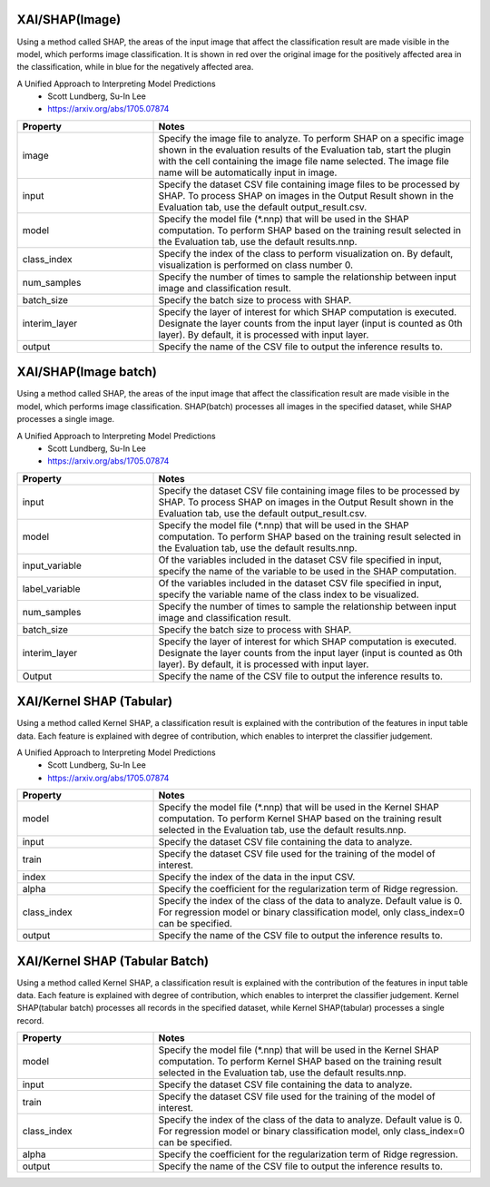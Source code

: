XAI/SHAP(Image)
~~~~~~~~~~~~~~~

Using a method called SHAP, the areas of the input image that affect the classification result are made visible in the model, which performs image classification. It is shown in red over the original image for the positively affected area in the classification, while in blue for the negatively affected area.

A Unified Approach to Interpreting Model Predictions
   - Scott Lundberg, Su-In Lee
   - https://arxiv.org/abs/1705.07874

.. list-table::
   :widths: 30 70
   :class: longtable
   :header-rows: 1

   * - Property
     - Notes

   * - image
     - Specify the image file to analyze. To perform SHAP on a specific image shown in the evaluation results of the Evaluation tab, start the plugin with the cell containing the image file name selected. The image file name will be automatically input in image.

   * - input
     - Specify the dataset CSV file containing image files to be processed by SHAP. To process SHAP on images in the Output Result shown in the Evaluation tab, use the default output_result.csv.

   * - model
     - Specify the model file (*.nnp) that will be used in the SHAP computation. To perform SHAP based on the training result selected in the Evaluation tab, use the default results.nnp.

   * - class_index
     - Specify the index of the class to perform visualization on. By default, visualization is performed on class number 0.

   * - num_samples
     - Specify the number of times to sample the relationship between input image and classification result.

   * - batch_size
     - Specify the batch size to process with SHAP.

   * - interim_layer
     - Specify the layer of interest for which SHAP computation is executed. Designate the layer counts from the input layer (input is counted as 0th layer). By default, it is processed with input layer.

   * - output
     - Specify the name of the CSV file to output the inference results to.

XAI/SHAP(Image batch)
~~~~~~~~~~~~~~~~~~~~~

Using a method called SHAP, the areas of the input image that affect the classification result are made visible in the model, which performs image classification. SHAP(batch) processes all images in the specified dataset, while SHAP processes a single image.

A Unified Approach to Interpreting Model Predictions
   - Scott Lundberg, Su-In Lee
   - https://arxiv.org/abs/1705.07874

.. list-table::
   :widths: 30 70
   :class: longtable
   :header-rows: 1

   * - Property
     - Notes

   * - input
     - Specify the dataset CSV file containing image files to be processed by SHAP. To process SHAP on images in the Output Result shown in the Evaluation tab, use the default output_result.csv.

   * - model
     - Specify the model file (*.nnp) that will be used in the SHAP computation. To perform SHAP based on the training result selected in the Evaluation tab, use the default results.nnp.

   * - input_variable
     - Of the variables included in the dataset CSV file specified in input, specify the name of the variable to be used in the SHAP computation.

   * - label_variable
     - Of the variables included in the dataset CSV file specified in input, specify the variable name of the class index to be visualized.

   * - num_samples
     - Specify the number of times to sample the relationship between input image and classification result.

   * - batch_size
     - Specify the batch size to process with SHAP.

   * - interim_layer
     - Specify the layer of interest for which SHAP computation is executed. Designate the layer counts from the input layer (input is counted as 0th layer). By default, it is processed with input layer.

   * - Output
     - Specify the name of the CSV file to output the inference results to.

XAI/Kernel SHAP (Tabular)
~~~~~~~~~~~~~~~~~~~~~~~~~

Using a method called Kernel SHAP, a classification result is
explained with the contribution of the features in input table
data. Each feature is explained with degree of contribution, which
enables to interpret the classifier judgement.

A Unified Approach to Interpreting Model Predictions
   - Scott Lundberg, Su-In Lee
   - https://arxiv.org/abs/1705.07874

.. list-table::
   :widths: 30 70
   :class: longtable
   :header-rows: 1

   * - Property
     - Notes

   * - model
     - Specify the model file (*.nnp) that will be used in the Kernel SHAP computation. To perform Kernel SHAP based on the training result selected in the Evaluation tab, use the default results.nnp.

   * - input
     - Specify the dataset CSV file containing the data to analyze.

   * - train
     - Specify the dataset CSV file used for the training of the model of interest.

   * - index
     - Specify the index of the data in the input CSV.

   * - alpha
     - Specify the coefficient for the regularization term of Ridge regression.

   * - class_index
     - Specify the index of the class of the data to analyze. Default value is 0. For regression model or binary classification model, only class_index=0 can be specified.

   * - output
     - Specify the name of the CSV file to output the inference results to.



XAI/Kernel SHAP (Tabular Batch)
~~~~~~~~~~~~~~~~~~~~~~~~~~~~~~~

Using a method called Kernel SHAP, a classification result is
explained with the contribution of the features in input table
data. Each feature is explained with degree of contribution, which
enables to interpret the classifier judgement. Kernel SHAP(tabular
batch) processes all records in the specified dataset, while Kernel
SHAP(tabular) processes a single record.

.. list-table::
   :widths: 30 70
   :class: longtable
   :header-rows: 1

   * - Property
     - Notes

   * - model
     - Specify the model file (*.nnp) that will be used in the Kernel SHAP computation. To perform Kernel SHAP based on the training result selected in the Evaluation tab, use the default results.nnp.

   * - input
     - Specify the dataset CSV file containing the data to analyze.

   * - train
     - Specify the dataset CSV file used for the training of the model of interest.

   * - class_index
     - Specify the index of the class of the data to analyze. Default value is 0. For regression model or binary classification model, only class_index=0 can be specified.

   * - alpha
     - Specify the coefficient for the regularization term of Ridge regression.

   * - output
     - Specify the name of the CSV file to output the inference results to.

